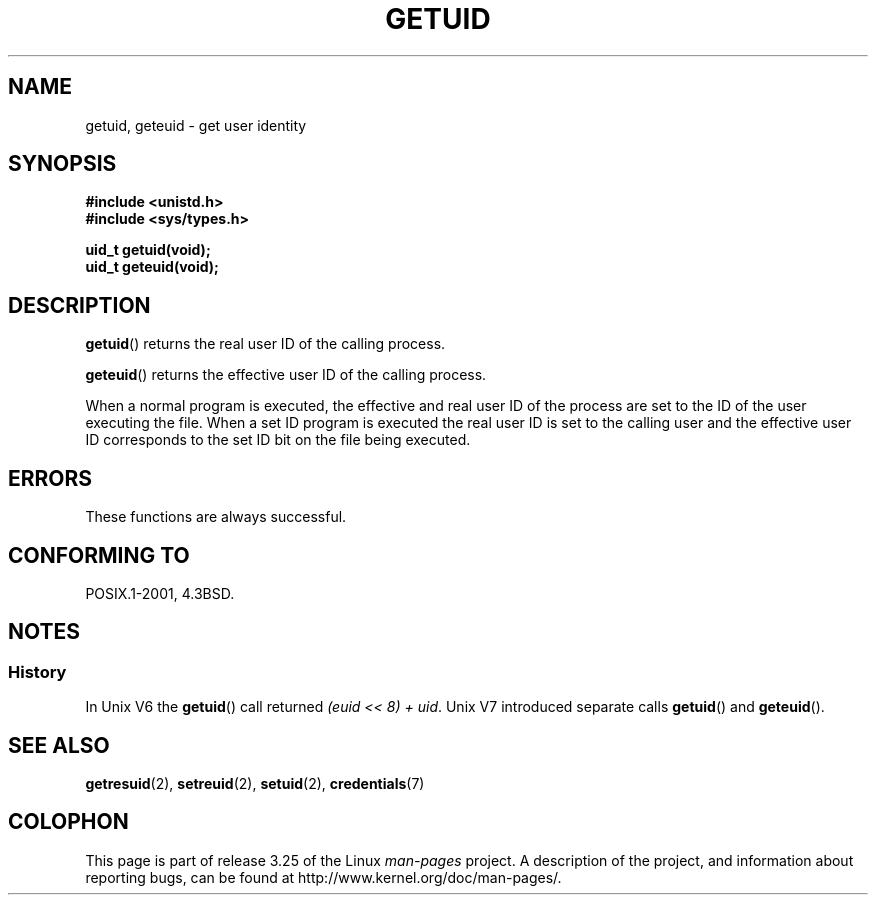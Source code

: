 .\" Hey Emacs! This file is -*- nroff -*- source.
.\"
.\" Copyright 1993 Rickard E. Faith (faith@cs.unc.edu)
.\"
.\" Permission is granted to make and distribute verbatim copies of this
.\" manual provided the copyright notice and this permission notice are
.\" preserved on all copies.
.\"
.\" Permission is granted to copy and distribute modified versions of this
.\" manual under the conditions for verbatim copying, provided that the
.\" entire resulting derived work is distributed under the terms of a
.\" permission notice identical to this one.
.\"
.\" Since the Linux kernel and libraries are constantly changing, this
.\" manual page may be incorrect or out-of-date.  The author(s) assume no
.\" responsibility for errors or omissions, or for damages resulting from
.\" the use of the information contained herein.  The author(s) may not
.\" have taken the same level of care in the production of this manual,
.\" which is licensed free of charge, as they might when working
.\" professionally.
.\"
.\" Formatted or processed versions of this manual, if unaccompanied by
.\" the source, must acknowledge the copyright and authors of this work.
.\"
.\" Historical remark, aeb, 2004-06-05
.TH GETUID 2 1993-07-23 "Linux" "Linux Programmer's Manual"
.SH NAME
getuid, geteuid \- get user identity
.SH SYNOPSIS
.B #include <unistd.h>
.br
.B #include <sys/types.h>
.sp
.B uid_t getuid(void);
.br
.B uid_t geteuid(void);
.SH DESCRIPTION
.BR getuid ()
returns the real user ID of the calling process.

.BR geteuid ()
returns the effective user ID of the calling process.

When a normal program is executed, the effective and real user ID of
the process are set to the ID of the user executing the file.
When a set ID program is executed the real user ID is set to the
calling user and the effective user ID corresponds to the set ID bit
on the file being executed.
.SH ERRORS
These functions are always successful.
.SH "CONFORMING TO"
POSIX.1-2001, 4.3BSD.
.SH NOTES
.SS History
In Unix V6 the
.BR getuid ()
call returned
.IR "(euid << 8) + uid" .
Unix V7 introduced separate calls
.BR getuid ()
and
.BR geteuid ().
.SH "SEE ALSO"
.BR getresuid (2),
.BR setreuid (2),
.BR setuid (2),
.BR credentials (7)
.SH COLOPHON
This page is part of release 3.25 of the Linux
.I man-pages
project.
A description of the project,
and information about reporting bugs,
can be found at
http://www.kernel.org/doc/man-pages/.
